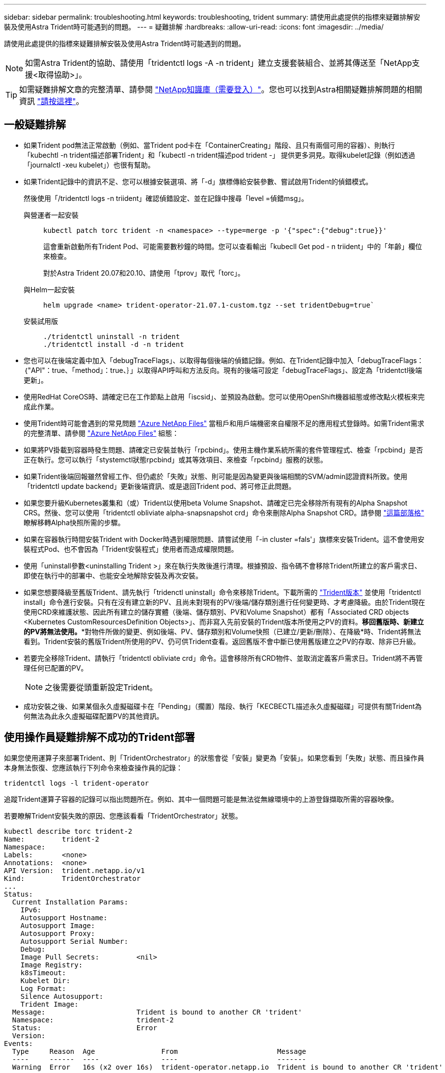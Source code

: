 ---
sidebar: sidebar 
permalink: troubleshooting.html 
keywords: troubleshooting, trident 
summary: 請使用此處提供的指標來疑難排解安裝及使用Astra Trident時可能遇到的問題。 
---
= 疑難排解
:hardbreaks:
:allow-uri-read: 
:icons: font
:imagesdir: ../media/


[role="lead"]
請使用此處提供的指標來疑難排解安裝及使用Astra Trident時可能遇到的問題。


NOTE: 如需Astra Trident的協助、請使用「tridentctl logs -A -n trident」建立支援套裝組合、並將其傳送至「NetApp支援<取得協助>」。


TIP: 如需疑難排解文章的完整清單、請參閱 https://kb.netapp.com/Advice_and_Troubleshooting/Cloud_Services/Trident_Kubernetes["NetApp知識庫（需要登入）"^]。您也可以找到Astra相關疑難排解問題的相關資訊 https://kb.netapp.com/Advice_and_Troubleshooting/Cloud_Services/Astra["請按這裡"^]。



== 一般疑難排解

* 如果Trident pod無法正常啟動（例如、當Trident pod卡在「ContainerCreating」階段、且只有兩個可用的容器）、則執行「kubechtl -n trident描述部署Trident」和「kubectl -n trident描述pod trident -」 提供更多洞見。取得kubelet記錄（例如透過「journalctl -xeu kubelet」）也很有幫助。
* 如果Trident記錄中的資訊不足、您可以根據安裝選項、將「-d」旗標傳給安裝參數、嘗試啟用Trident的偵錯模式。
+
然後使用「/tridentctl logs -n triident」確認偵錯設定、並在記錄中搜尋「level =偵錯msg」。

+
與營運者一起安裝::
+
--
[listing]
----
kubectl patch torc trident -n <namespace> --type=merge -p '{"spec":{"debug":true}}'
----
這會重新啟動所有Trident Pod、可能需要數秒鐘的時間。您可以查看輸出「kubecll Get pod - n triident」中的「年齡」欄位來檢查。

對於Astra Trident 20.07和20.10、請使用「tprov」取代「torc」。

--
與Helm一起安裝::
+
--
[listing]
----
helm upgrade <name> trident-operator-21.07.1-custom.tgz --set tridentDebug=true`
----
--
安裝試用版::
+
--
[listing]
----
./tridentctl uninstall -n trident
./tridentctl install -d -n trident
----
--


* 您也可以在後端定義中加入「debugTraceFlags」、以取得每個後端的偵錯記錄。例如、在Trident記錄中加入「debugTraceFlags：｛"API"：true、「method」：true、｝」以取得API呼叫和方法反向。現有的後端可設定「debugTraceFlags」、設定為「tridentctl後端更新」。
* 使用RedHat CoreOS時、請確定已在工作節點上啟用「iscsid」、並預設為啟動。您可以使用OpenShift機器組態或修改點火模板來完成此作業。
* 使用Trident時可能會遇到的常見問題 https://azure.microsoft.com/en-us/services/netapp/["Azure NetApp Files"] 當租戶和用戶端機密來自權限不足的應用程式登錄時。如需Trident需求的完整清單、請參閱 link:../trident-backend/anf.html["Azure NetApp Files"] 組態：
* 如果將PV掛載到容器時發生問題、請確定已安裝並執行「rpcbind」。使用主機作業系統所需的套件管理程式、檢查「rpcbind」是否正在執行。您可以執行「stystemctl狀態rpcbind」或其等效項目、來檢查「rpcbind」服務的狀態。
* 如果Trident後端回報雖然曾經工作、但仍處於「失敗」狀態、則可能是因為變更與後端相關的SVM/admin認證資料所致。使用「tridentctl update backend」更新後端資訊、或是退回Trident pod、將可修正此問題。
* 如果您要升級Kubernetes叢集和（或）Trident以使用beta Volume Snapshot、請確定已完全移除所有現有的Alpha Snapshot CRS。然後、您可以使用「tridentctl obliviate alpha-snapsnapshot crd」命令來刪除Alpha Snapshot CRD。請參閱 https://netapp.io/2020/01/30/alpha-to-beta-snapshots/["這篇部落格"] 瞭解移轉Alpha快照所需的步驟。
* 如果在容器執行時間安裝Trident with Docker時遇到權限問題、請嘗試使用「-in cluster =fals'」旗標來安裝Trident。這不會使用安裝程式Pod、也不會因為「Trident安裝程式」使用者而造成權限問題。
* 使用「uninstall參數<uninstalling Trident >」來在執行失敗後進行清理。根據預設、指令碼不會移除Trident所建立的客戶需求日、即使在執行中的部署中、也能安全地解除安裝及再次安裝。
* 如果您想要降級至舊版Trident、請先執行「tridenctl uninstall」命令來移除Trident。下載所需的 https://github.com/NetApp/trident/releases["Trident版本"] 並使用「tridentctl install」命令進行安裝。只有在沒有建立新的PV、且尚未對現有的PV/後端/儲存類別進行任何變更時、才考慮降級。由於Trident現在使用CRD來維護狀態、因此所有建立的儲存實體（後端、儲存類別、PV和Volume Snapshot）都有「Associated CRD objects <Kubernetes CustomResourcesDefinition Objects>」、而非寫入先前安裝的Trident版本所使用之PV的資料。*移回舊版時、新建立的PV將無法使用。**對物件所做的變更、例如後端、PV、儲存類別和Volume快照（已建立/更新/刪除）、在降級*時、Trident將無法看到。Trident安裝的舊版Trident所使用的PV、仍可供Trident查看。返回舊版不會中斷已使用舊版建立之PV的存取、除非已升級。
* 若要完全移除Trident、請執行「tridentctl obliviate crd」命令。這會移除所有CRD物件、並取消定義客戶需求日。Trident將不再管理任何已配置的PV。
+

NOTE: 之後需要從頭重新設定Trident。

* 成功安裝之後、如果某個永久虛擬磁碟卡在「Pending」（擱置）階段、執行「KECBECTL描述永久虛擬磁碟」可提供有關Trident為何無法為此永久虛擬磁碟配置PV的其他資訊。




== 使用操作員疑難排解不成功的Trident部署

如果您使用運算子來部署Trident、則「TridentOrchestrator」的狀態會從「安裝」變更為「安裝」。如果您看到「失敗」狀態、而且操作員本身無法恢復、您應該執行下列命令來檢查操作員的記錄：

[listing]
----
tridentctl logs -l trident-operator
----
追蹤Trident運算子容器的記錄可以指出問題所在。例如、其中一個問題可能是無法從無線環境中的上游登錄擷取所需的容器映像。

若要瞭解Trident安裝失敗的原因、您應該看看「TridentOrchestrator」狀態。

[listing]
----
kubectl describe torc trident-2
Name:         trident-2
Namespace:
Labels:       <none>
Annotations:  <none>
API Version:  trident.netapp.io/v1
Kind:         TridentOrchestrator
...
Status:
  Current Installation Params:
    IPv6:
    Autosupport Hostname:
    Autosupport Image:
    Autosupport Proxy:
    Autosupport Serial Number:
    Debug:
    Image Pull Secrets:         <nil>
    Image Registry:
    k8sTimeout:
    Kubelet Dir:
    Log Format:
    Silence Autosupport:
    Trident Image:
  Message:                      Trident is bound to another CR 'trident'
  Namespace:                    trident-2
  Status:                       Error
  Version:
Events:
  Type     Reason  Age                From                        Message
  ----     ------  ----               ----                        -------
  Warning  Error   16s (x2 over 16s)  trident-operator.netapp.io  Trident is bound to another CR 'trident'
----
此錯誤表示已存在用於安裝Trident的「TridentOrchestrator」。由於每個Kubernetes叢集只能有一個Trident執行個體、因此營運者可確保在任何指定時間只存在一個可建立的作用中「TridentOrchestrator」。

此外、觀察Trident Pod的狀態、通常會指出是否有不正確的情況。

[listing]
----
kubectl get pods -n trident

NAME                                READY   STATUS             RESTARTS   AGE
trident-csi-4p5kq                   1/2     ImagePullBackOff   0          5m18s
trident-csi-6f45bfd8b6-vfrkw        4/5     ImagePullBackOff   0          5m19s
trident-csi-9q5xc                   1/2     ImagePullBackOff   0          5m18s
trident-csi-9v95z                   1/2     ImagePullBackOff   0          5m18s
trident-operator-766f7b8658-ldzsv   1/1     Running            0          8m17s
----
您可以清楚看到、由於未擷取一或多個容器映像、所以Pod無法完全初始化。

若要解決此問題、您應該編輯「TridentOrchestrator」。或者、您也可以刪除「TridentOrchestrator」、然後使用修改後的準確定義來建立新定義。



== 疑難排解使用tridentctl進行不成功的Trident部署

為了協助您找出問題所在、您可以使用「-d'」引數再次執行安裝程式、這會開啟偵錯模式、並協助您瞭解問題所在：

[listing]
----
./tridentctl install -n trident -d
----
在解決此問題之後、您可以依照下列步驟清理安裝、然後再次執行「tridentctl install」命令：

[listing]
----
./tridentctl uninstall -n trident
INFO Deleted Trident deployment.
INFO Deleted cluster role binding.
INFO Deleted cluster role.
INFO Deleted service account.
INFO Removed Trident user from security context constraint.
INFO Trident uninstallation succeeded.
----
